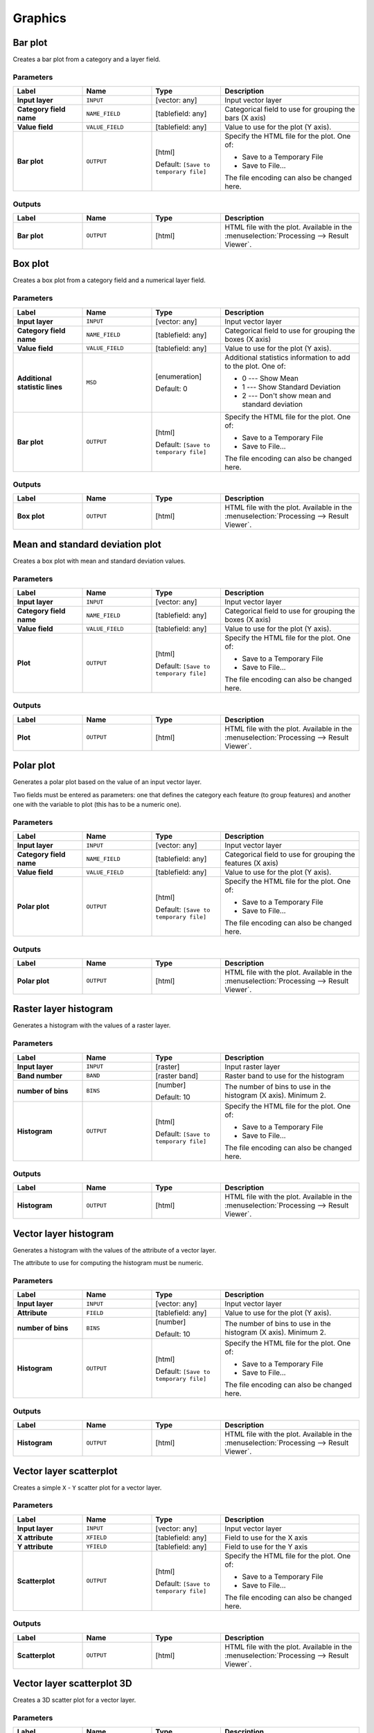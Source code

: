 Graphics
========

.. only:: html

   .. contents::
      :local:
      :depth: 1


.. _qgisbarplot:

Bar plot
--------
Creates a bar plot from a category and a layer field.


Parameters
..........

.. list-table::
   :header-rows: 1
   :widths: 20 20 20 40
   :stub-columns: 0

   * - Label
     - Name
     - Type
     - Description
   * - **Input layer**
     - ``INPUT``
     - [vector: any]
     - Input vector layer
   * - **Category field name**
     - ``NAME_FIELD``
     - [tablefield: any]
     - Categorical field to use for grouping the bars (X axis)
   * - **Value field**
     - ``VALUE_FIELD``
     - [tablefield: any]
     - Value to use for the plot (Y axis).
   * - **Bar plot**
     - ``OUTPUT``
     - [html]

       Default: ``[Save to temporary file]``
     - Specify the HTML file for the plot. One of:

       * Save to a Temporary File
       * Save to File...

       The file encoding can also be changed here.

Outputs
.......

.. list-table::
   :header-rows: 1
   :widths: 20 20 20 40
   :stub-columns: 0

   * - Label
     - Name
     - Type
     - Description
   * - **Bar plot**
     - ``OUTPUT``
     - [html]
     - HTML file with the plot.
       Available in the :menuselection:`Processing --> Result Viewer`.


.. _qgisboxplot:

Box plot
--------
Creates a box plot from a category field and a numerical layer field.

Parameters
..........

.. list-table::
   :header-rows: 1
   :widths: 20 20 20 40
   :stub-columns: 0

   * - Label
     - Name
     - Type
     - Description
   * - **Input layer**
     - ``INPUT``
     - [vector: any]
     - Input vector layer
   * - **Category field name**
     - ``NAME_FIELD``
     - [tablefield: any]
     - Categorical field to use for grouping the boxes (X axis)
   * - **Value field**
     - ``VALUE_FIELD``
     - [tablefield: any]
     - Value to use for the plot (Y axis).
   * - **Additional statistic lines**
     - ``MSD``
     - [enumeration]
       
       Default: 0
     - Additional statistics information to add to the plot.
       One of:
       
       * 0 --- Show Mean
       * 1 --- Show Standard Deviation
       * 2 --- Don't show mean and standard deviation

   * - **Bar plot**
     - ``OUTPUT``
     - [html]

       Default: ``[Save to temporary file]``
     - Specify the HTML file for the plot. One of:

       * Save to a Temporary File
       * Save to File...

       The file encoding can also be changed here.

Outputs
.......

.. list-table::
   :header-rows: 1
   :widths: 20 20 20 40
   :stub-columns: 0

   * - Label
     - Name
     - Type
     - Description
   * - **Box plot**
     - ``OUTPUT``
     - [html]
     - HTML file with the plot.
       Available in the :menuselection:`Processing --> Result Viewer`.


.. _qgismeanandstandarddeviationplot:

Mean and standard deviation plot
--------------------------------
Creates a box plot with mean and standard deviation values.


Parameters
..........

.. list-table::
   :header-rows: 1
   :widths: 20 20 20 40
   :stub-columns: 0

   * - Label
     - Name
     - Type
     - Description
   * - **Input layer**
     - ``INPUT``
     - [vector: any]
     - Input vector layer
   * - **Category field name**
     - ``NAME_FIELD``
     - [tablefield: any]
     - Categorical field to use for grouping the boxes (X axis)
   * - **Value field**
     - ``VALUE_FIELD``
     - [tablefield: any]
     - Value to use for the plot (Y axis).
   * - **Plot**
     - ``OUTPUT``
     - [html]

       Default: ``[Save to temporary file]``
     - Specify the HTML file for the plot. One of:

       * Save to a Temporary File
       * Save to File...

       The file encoding can also be changed here.

Outputs
.......

.. list-table::
   :header-rows: 1
   :widths: 20 20 20 40
   :stub-columns: 0

   * - Label
     - Name
     - Type
     - Description
   * - **Plot**
     - ``OUTPUT``
     - [html]
     - HTML file with the plot.
       Available in the :menuselection:`Processing --> Result Viewer`.


.. _qgispolarplot:

Polar plot
----------
Generates a polar plot based on the value of an input vector layer.

Two fields must be entered as parameters: one that defines the category each feature
(to group features) and another one with the variable to plot (this has to be
a numeric one).

Parameters
..........

.. list-table::
   :header-rows: 1
   :widths: 20 20 20 40
   :stub-columns: 0

   * - Label
     - Name
     - Type
     - Description
   * - **Input layer**
     - ``INPUT``
     - [vector: any]
     - Input vector layer
   * - **Category field name**
     - ``NAME_FIELD``
     - [tablefield: any]
     - Categorical field to use for grouping the features (X axis)
   * - **Value field**
     - ``VALUE_FIELD``
     - [tablefield: any]
     - Value to use for the plot (Y axis).
   * - **Polar plot**
     - ``OUTPUT``
     - [html]

       Default: ``[Save to temporary file]``
     - Specify the HTML file for the plot. One of:

       * Save to a Temporary File
       * Save to File...

       The file encoding can also be changed here.

Outputs
.......

.. list-table::
   :header-rows: 1
   :widths: 20 20 20 40
   :stub-columns: 0

   * - Label
     - Name
     - Type
     - Description
   * - **Polar plot**
     - ``OUTPUT``
     - [html]
     - HTML file with the plot.
       Available in the :menuselection:`Processing --> Result Viewer`.


.. _qgisrasterlayerhistogram:

Raster layer histogram
----------------------
Generates a histogram with the values of a raster layer.

Parameters
..........

.. list-table::
   :header-rows: 1
   :widths: 20 20 20 40
   :stub-columns: 0

   * - Label
     - Name
     - Type
     - Description
   * - **Input layer**
     - ``INPUT``
     - [raster]
     - Input raster layer
   * - **Band number**
     - ``BAND``
     - [raster band]
     - Raster band to use for the histogram
   * - **number of bins**
     - ``BINS``
     - [number]

       Default: 10
     - The number of bins to use in the histogram (X axis).
       Minimum 2.
   * - **Histogram**
     - ``OUTPUT``
     - [html]

       Default: ``[Save to temporary file]``
     - Specify the HTML file for the plot. One of:

       * Save to a Temporary File
       * Save to File...

       The file encoding can also be changed here.

Outputs
.......

.. list-table::
   :header-rows: 1
   :widths: 20 20 20 40
   :stub-columns: 0

   * - Label
     - Name
     - Type
     - Description
   * - **Histogram**
     - ``OUTPUT``
     - [html]
     - HTML file with the plot.
       Available in the :menuselection:`Processing --> Result Viewer`.


.. _qgisvectorlayerhistogram:

Vector layer histogram
----------------------
Generates a histogram with the values of the attribute of a vector layer.

The attribute to use for computing the histogram must be numeric.

Parameters
..........

.. list-table::
   :header-rows: 1
   :widths: 20 20 20 40
   :stub-columns: 0

   * - Label
     - Name
     - Type
     - Description
   * - **Input layer**
     - ``INPUT``
     - [vector: any]
     - Input vector layer
   * - **Attribute**
     - ``FIELD``
     - [tablefield: any]
     - Value to use for the plot (Y axis).
   * - **number of bins**
     - ``BINS``
     - [number]

       Default: 10
     - The number of bins to use in the histogram (X axis).
       Minimum 2.
   * - **Histogram**
     - ``OUTPUT``
     - [html]

       Default: ``[Save to temporary file]``
     - Specify the HTML file for the plot. One of:

       * Save to a Temporary File
       * Save to File...

       The file encoding can also be changed here.

Outputs
.......

.. list-table::
   :header-rows: 1
   :widths: 20 20 20 40
   :stub-columns: 0

   * - Label
     - Name
     - Type
     - Description
   * - **Histogram**
     - ``OUTPUT``
     - [html]
     - HTML file with the plot.
       Available in the :menuselection:`Processing --> Result Viewer`.


.. _qgisvectorlayerscatterplot:

Vector layer scatterplot
------------------------
Creates a simple ``X`` - ``Y`` scatter plot for a vector layer.


Parameters
..........

.. list-table::
   :header-rows: 1
   :widths: 20 20 20 40
   :stub-columns: 0

   * - Label
     - Name
     - Type
     - Description
   * - **Input layer**
     - ``INPUT``
     - [vector: any]
     - Input vector layer
   * - **X attribute**
     - ``XFIELD``
     - [tablefield: any]
     - Field to use for the X axis
   * - **Y attribute**
     - ``YFIELD``
     - [tablefield: any]
     - Field to use for the Y axis
   * - **Scatterplot**
     - ``OUTPUT``
     - [html]

       Default: ``[Save to temporary file]``
     - Specify the HTML file for the plot. One of:

       * Save to a Temporary File
       * Save to File...

       The file encoding can also be changed here.

Outputs
.......

.. list-table::
   :header-rows: 1
   :widths: 20 20 20 40
   :stub-columns: 0

   * - Label
     - Name
     - Type
     - Description
   * - **Scatterplot**
     - ``OUTPUT``
     - [html]
     - HTML file with the plot.
       Available in the :menuselection:`Processing --> Result Viewer`.


.. _qgisscatter3dplot:

Vector layer scatterplot 3D
---------------------------
Creates a 3D scatter plot for a vector layer.


Parameters
..........

.. list-table::
   :header-rows: 1
   :widths: 20 20 20 40
   :stub-columns: 0

   * - Label
     - Name
     - Type
     - Description
   * - **Input layer**
     - ``INPUT``
     - [vector: any]
     - Input vector layer
   * - **X attribute**
     - ``XFIELD``
     - [tablefield: any]
     - Field to use for the X axis
   * - **Y attribute**
     - ``YFIELD``
     - [tablefield: any]
     - Field to use for the Y axis
   * - **Z attribute**
     - ``ZFIELD``
     - [tablefield: any]
     - Field to use for the Z axis
   * - **Histogram**
     - ``OUTPUT``
     - [html]

       Default: ``[Save to temporary file]``
     - Specify the HTML file for the plot. One of:

       * Save to a Temporary File
       * Save to File...

       The file encoding can also be changed here.

Outputs
.......

.. list-table::
   :header-rows: 1
   :widths: 20 20 20 40
   :stub-columns: 0

   * - Label
     - Name
     - Type
     - Description
   * - **Histogram**
     - ``OUTPUT``
     - [html]
     - HTML file with the plot.
       Available in the :menuselection:`Processing --> Result Viewer`.
